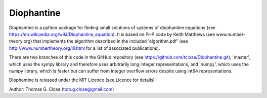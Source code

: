 Diophantine
======

Diophantine is a python package for finding small solutions of systems of
diophantine equations (see https://en.wikipedia.org/wiki/Diophantine_equation).
It is based on  PHP code by Keith Matthews (see www.number-theory.org) that
implements the algorithm described in the included 'algorithm.pdf' (see
http://www.numbertheory.org/lll.html for a list of associated publications).

There are two branches of this code in the GitHub repository 
(see https://github.com/tclose/Diophantine.git), 'master', which uses the
sympy library and therefore uses arbitrarily long integer representations, and 
'numpy', which uses the numpy library, which is faster but can suffer from
integer overflow errors despite using int64 representations.

Diophantine is released under the MIT Licence (see Licence for details)

Author: Thomas G. Close (tom.g.close@gmail.com)
